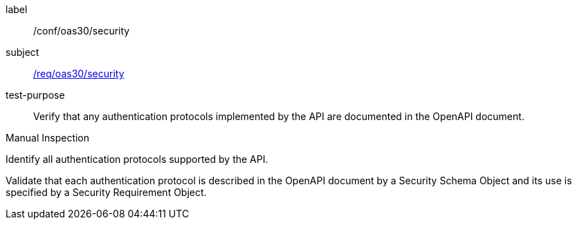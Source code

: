 [[ats_oas30_security]]
[abstract_test]
====
[%metadata]
label:: /conf/oas30/security
subject:: <<req_oas30_security,/req/oas30/security>>
test-purpose:: Verify that any authentication protocols implemented by the API are documented in the OpenAPI document.

[.component,class=test method type]
--
Manual Inspection
--

[.component,class=test method]
=====

[.component,class=step]
--
Identify all authentication protocols supported by the API.
--

[.component,class=step]
--
Validate that each authentication protocol is described in the OpenAPI document by a Security Schema Object and its use is specified by a Security Requirement Object.
--
=====
====
